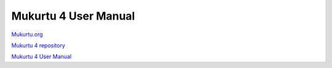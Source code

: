 Mukurtu 4 User Manual
===============

`Mukurtu.org <https://mukurtu.org>`_

`Mukurtu 4 repository <https://github.com/MukurtuCMS/Mukurtu-CMS>`_

`Mukurtu 4 User Manual <https://mukurtudocs.readthedocs.io/en/latest/index.html>`_
